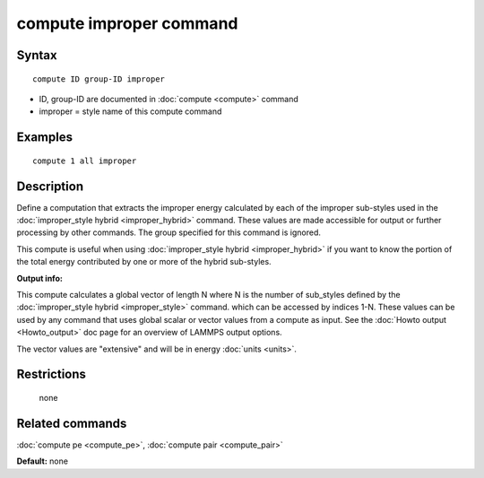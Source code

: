 .. index:: compute improper

compute improper command
========================

Syntax
""""""


.. parsed-literal::

   compute ID group-ID improper

* ID, group-ID are documented in :doc:`compute <compute>` command
* improper = style name of this compute command

Examples
""""""""


.. parsed-literal::

   compute 1 all improper

Description
"""""""""""

Define a computation that extracts the improper energy calculated by
each of the improper sub-styles used in the :doc:`improper_style hybrid <improper_hybrid>` command.  These values are made
accessible for output or further processing by other commands.  The
group specified for this command is ignored.

This compute is useful when using :doc:`improper_style hybrid <improper_hybrid>` if you want to know the portion of the
total energy contributed by one or more of the hybrid sub-styles.

**Output info:**

This compute calculates a global vector of length N where N is the
number of sub\_styles defined by the :doc:`improper_style hybrid <improper_style>` command.  which can be accessed by indices
1-N.  These values can be used by any command that uses global scalar
or vector values from a compute as input.  See the :doc:`Howto output <Howto_output>` doc page for an overview of LAMMPS output
options.

The vector values are "extensive" and will be in energy
:doc:`units <units>`.

Restrictions
""""""""""""
 none

Related commands
""""""""""""""""

:doc:`compute pe <compute_pe>`, :doc:`compute pair <compute_pair>`

**Default:** none


.. _lws: http://lammps.sandia.gov
.. _ld: Manual.html
.. _lc: Commands_all.html
